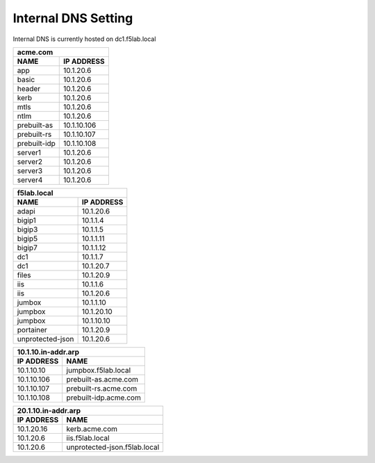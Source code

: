 

Internal DNS Setting
----------------------
Internal DNS is currently hosted on dc1.f5lab.local


============= =============
         acme.com
---------------------------
    NAME       IP ADDRESS                
============= =============
app           10.1.20.6  
basic         10.1.20.6
header        10.1.20.6
kerb          10.1.20.6
mtls          10.1.20.6
ntlm          10.1.20.6
prebuilt-as   10.1.10.106
prebuilt-rs   10.1.10.107
prebuilt-idp  10.1.10.108
server1       10.1.20.6
server2       10.1.20.6
server3       10.1.20.6
server4       10.1.20.6
============= =============
    
     
================== ===============
          f5lab.local
----------------------------------
        NAME           IP ADDRESS                
================== ===============
adapi              10.1.20.6                  
bigip1             10.1.1.4                   
bigip3             10.1.1.5                   
bigip5             10.1.1.11                  
bigip7             10.1.1.12                  
dc1                10.1.1.7                   
dc1                10.1.20.7                  
files              10.1.20.9                  
iis                10.1.1.6                   
iis                10.1.20.6                  
jumbox             10.1.1.10                  
jumpbox            10.1.20.10                 
jumpbox            10.1.10.10                 
portainer          10.1.20.9                  
unprotected-json   10.1.20.6                  
================== ===============



================== ======================
        10.1.10.in-addr.arp
-----------------------------------------
   IP ADDRESS      NAME                
================== ======================
10.1.10.10         jumpbox.f5lab.local
10.1.10.106        prebuilt-as.acme.com
10.1.10.107        prebuilt-rs.acme.com
10.1.10.108        prebuilt-idp.acme.com
================== ======================


================== ===============================
        20.1.10.in-addr.arp
--------------------------------------------------
   IP ADDRESS      NAME                
================== ===============================
10.1.20.16         kerb.acme.com
10.1.20.6          iis.f5lab.local
10.1.20.6          unprotected-json.f5lab.local
================== ===============================

